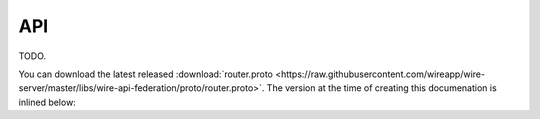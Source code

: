 .. _federation-api:

API
====

TODO.

..
   TODO: currently implemented endpoints: one endpoint for handle search, document it manually alongside the protobuf
   TODO: warning about reflecting current implementation only


You can download the latest released :download:`router.proto <https://raw.githubusercontent.com/wireapp/wire-server/master/libs/wire-api-federation/proto/router.proto>`. The version at the time of creating this documenation is inlined below:

..
   note: the following depends on the assumption that wire-docs is a sibling folder to wire-server. Perhaps we can instead have CI download that file when building docs into the static folder, for instance.
   literalinclude should have the advantage to also work for pdf output (unlike links)

..
   TODO: include some code from wire-server using literalinclude
   literalinclude:: ../../../../wire-server/libs/wire-api-federation/proto/router.proto
   :linenos:
   :language: protobuf
   :caption: router.proto
